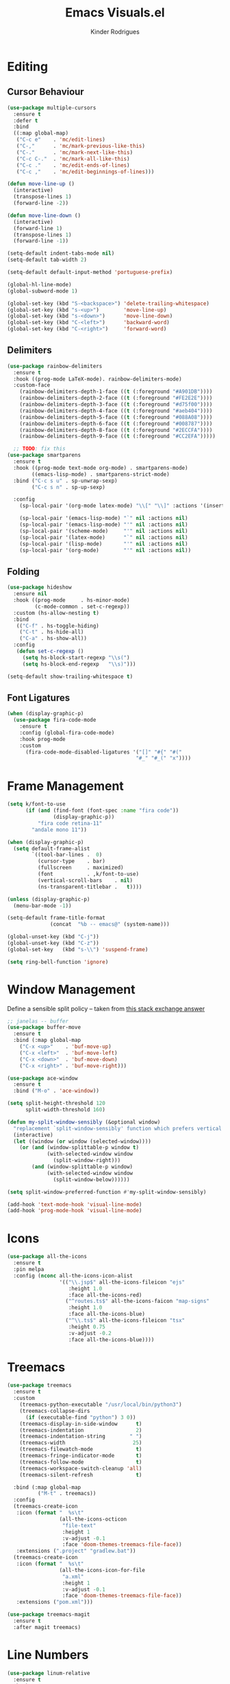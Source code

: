 #+title: Emacs Visuals.el
#+author: Kinder Rodrigues
#+startup: overview
#+property: header-args :comments yes :results silent :tangle "../init-files-c/visuals.el"
#+reveal_theme: night

* Editing
** Cursor Behaviour
#+begin_src emacs-lisp
  (use-package multiple-cursors
    :ensure t
    :defer t
    :bind
    ((:map global-map)
     ("C-c e"    . 'mc/edit-lines)
     ("C-,"      . 'mc/mark-previous-like-this)
     ("C-."      . 'mc/mark-next-like-this)
     ("C-c C-."  . 'mc/mark-all-like-this)
     ("C-c ."    . 'mc/edit-ends-of-lines)
     ("C-c ,"    . 'mc/edit-beginnings-of-lines)))

  (defun move-line-up ()
    (interactive)
    (transpose-lines 1)
    (forward-line -2))

  (defun move-line-down ()
    (interactive)
    (forward-line 1)
    (transpose-lines 1)
    (forward-line -1))

  (setq-default indent-tabs-mode nil)
  (setq-default tab-width 2)

  (setq-default default-input-method 'portuguese-prefix)

  (global-hl-line-mode)
  (global-subword-mode 1)

  (global-set-key (kbd "S-<backspace>") 'delete-trailing-whitespace)
  (global-set-key (kbd "s-<up>")        'move-line-up)
  (global-set-key (kbd "s-<down>")      'move-line-down)
  (global-set-key (kbd "C-<left>")      'backward-word)
  (global-set-key (kbd "C-<right>")     'forward-word)

#+end_src

** Delimiters
#+begin_src emacs-lisp
  (use-package rainbow-delimiters
    :ensure t
    :hook ((prog-mode LaTeX-mode). rainbow-delimiters-mode)
    :custom-face
      (rainbow-delimiters-depth-1-face ((t (:foreground "#A901DB"))))
      (rainbow-delimiters-depth-2-face ((t (:foreground "#FE2E2E"))))
      (rainbow-delimiters-depth-3-face ((t (:foreground "#d75f00"))))
      (rainbow-delimiters-depth-4-face ((t (:foreground "#aeb404"))))
      (rainbow-delimiters-depth-5-face ((t (:foreground "#088A08"))))
      (rainbow-delimiters-depth-6-face ((t (:foreground "#008787"))))
      (rainbow-delimiters-depth-8-face ((t (:foreground "#2ECCFA"))))
      (rainbow-delimiters-depth-9-face ((t (:foreground "#CC2EFA")))))

    ;; TODO: fix this
  (use-package smartparens
    :ensure t
    :hook ((prog-mode text-mode org-mode) . smartparens-mode)
          ((emacs-lisp-mode) . smartparens-strict-mode)
    :bind ("C-c s u" . sp-unwrap-sexp)
          ("C-c s n" . sp-up-sexp)

    :config
      (sp-local-pair '(org-mode latex-mode) "\\[" "\\]" :actions '(insert wrap))

      (sp-local-pair '(emacs-lisp-mode) "`" nil :actions nil)
      (sp-local-pair '(emacs-lisp-mode) "'" nil :actions nil)
      (sp-local-pair '(scheme-mode)     "'" nil :actions nil)
      (sp-local-pair '(latex-mode)      "`" nil :actions nil)
      (sp-local-pair '(lisp-mode)       "'" nil :actions nil)
      (sp-local-pair '(org-mode)        "'" nil :actions nil))

#+end_src

** Folding
#+begin_src emacs-lisp
  (use-package hideshow
    :ensure nil
    :hook ((prog-mode     . hs-minor-mode)
           (c-mode-common . set-c-regexp))
    :custom (hs-allow-nesting t)
    :bind
     (("C-f" . hs-toggle-hiding)
      ("C-t" . hs-hide-all)
      ("C-a" . hs-show-all))
    :config
     (defun set-c-regexp ()
       (setq hs-block-start-regexp "\\s(")
       (setq hs-block-end-regexp   "\\s)")))

  (setq-default show-trailing-whitespace t)
#+end_src

** Font Ligatures
#+begin_src emacs-lisp
  (when (display-graphic-p)
    (use-package fira-code-mode
      :ensure t
      :config (global-fira-code-mode)
      :hook prog-mode
      :custom
        (fira-code-mode-disabled-ligatures '("[]" "#{" "#("
                                            "#_" "#_(" "x"))))

#+end_src


* Frame Management
#+begin_src emacs-lisp
  (setq k/font-to-use
        (if (and (find-font (font-spec :name "fira code"))
                 (display-graphic-p))
            "fira code retina-11"
          "andale mono 11"))

  (when (display-graphic-p)
    (setq default-frame-alist
          `((tool-bar-lines .  0)
            (cursor-type    . bar)
            (fullscreen     . maximized)
            (font           . ,k/font-to-use)
            (vertical-scroll-bars    . nil)
            (ns-transparent-titlebar .   t))))

  (unless (display-graphic-p)
    (menu-bar-mode -1))

  (setq-default frame-title-format
                (concat  "%b -- emacs@" (system-name)))

  (global-unset-key (kbd "C-j"))
  (global-unset-key (kbd "C-z"))
  (global-set-key   (kbd "s-\\") 'suspend-frame)

  (setq ring-bell-function 'ignore)

#+end_src


* Window Management
Define a sensible split policy -- taken from [[https://emacs.stackexchange.com/questions/20492/how-can-i-get-a-sensible-split-window-policy][this stack exchange answer]]
#+begin_src emacs-lisp
  ;; janelas -- buffer
  (use-package buffer-move
    :ensure t
    :bind (:map global-map
      ("C-x <up>"    . 'buf-move-up)
      ("C-x <left>"  . 'buf-move-left)
      ("C-x <down>"  . 'buf-move-down)
      ("C-x <right>" . 'buf-move-right)))

  (use-package ace-window
    :ensure t
    :bind ("M-o" . 'ace-window))

  (setq split-height-threshold 120
        split-width-threshold 160)

  (defun my-split-window-sensibly (&optional window)
    "replacement `split-window-sensibly' function which prefers vertical splits"
    (interactive)
    (let ((window (or window (selected-window))))
      (or (and (window-splittable-p window t)
               (with-selected-window window
                 (split-window-right)))
          (and (window-splittable-p window)
               (with-selected-window window
                 (split-window-below))))))

  (setq split-window-preferred-function #'my-split-window-sensibly)

  (add-hook 'text-mode-hook 'visual-line-mode)
  (add-hook 'prog-mode-hook 'visual-line-mode)
#+end_src


* Icons
#+begin_src emacs-lisp
  (use-package all-the-icons
    :ensure t
    :pin melpa
    :config (nconc all-the-icons-icon-alist
                   '(("\\.jsp$" all-the-icons-fileicon "ejs"
                      :height 1.0
                      :face all-the-icons-red)
                     ("^routes.ts$" all-the-icons-faicon "map-signs"
                      :height 1.0
                      :face all-the-icons-blue)
                     ("^\\.ts$" all-the-icons-fileicon "tsx"
                      :height 0.75
                      :v-adjust -0.2
                      :face all-the-icons-blue))))
#+end_src


* Treemacs
#+begin_src emacs-lisp
  (use-package treemacs
    :ensure t
    :custom
      (treemacs-python-executable "/usr/local/bin/python3")
      (treemacs-collapse-dirs
        (if (executable-find "python") 3 0))
      (treemacs-display-in-side-window      t)
      (treemacs-indentation                 2)
      (treemacs-indentation-string        " ")
      (treemacs-width                      25)
      (treemacs-filewatch-mode              t)
      (treemacs-fringe-indicator-mode       t)
      (treemacs-follow-mode                 t)
      (treemacs-workspace-switch-cleanup 'all)
      (treemacs-silent-refresh              t)

    :bind (:map global-map
            ("M-t" . treemacs))
    :config
    (treemacs-create-icon
     :icon (format "  %s\t"
                   (all-the-icons-octicon
                    "file-text"
                    :height 1
                    :v-adjust -0.1
                    :face 'doom-themes-treemacs-file-face))
     :extensions (".project" "gradlew.bat"))
    (treemacs-create-icon
     :icon (format "  %s\t"
                   (all-the-icons-icon-for-file
                    "a.xml"
                    :height 1
                    :v-adjust -0.1
                    :face 'doom-themes-treemacs-file-face))
     :extensions ("pom.xml")))

  (use-package treemacs-magit
    :ensure t
    :after magit treemacs)
#+end_src


* Line Numbers
#+begin_src emacs-lisp
  (use-package linum-relative
    :ensure t
    :hook
      ((prog-mode . linum-relative-mode)
       (org-mode  . linum-relative-mode)
       (TeX-mode  . linum-mode))
    :custom-face
      (linum-relative-current-face ((t (:inherit 'default)))))
#+end_src


* DOOM
** Theme
#+begin_src emacs-lisp
  (use-package doom-themes
    :ensure t
    :defer t
    :pin melpa
    :custom
      (doom-themes-enable-bold   t)
      (doom-themes-enable-italic t)
      (doom-themes-treemacs-theme "doom-colors")

    :config
      (doom-themes-treemacs-config)
      (doom-themes-org-config))

  ;; (load-theme 'doom-snazzy           t)
  ;; (load-theme 'doom-laserwave        t)
  ;; (load-theme 'doom-acario-dark      t)
  ;; (load-theme 'doom-challenger-deep  t)
  (load-theme 'doom-horizon          t)
#+end_src

** Modeline
#+begin_src emacs-lisp
  (use-package doom-modeline
    :ensure t
    :config
      (doom-modeline-mode 1)
      (column-number-mode 1)

    :custom
      (doom-modeline-major-mode t)
      (doom-modeline-buffer-encoding t)
      (doom-modeline-buffer-state-icon t)
      (doom-modeline-major-mode-color-icon t)
      (doom-modeline-icon (display-graphic-p))
      (doom-modeline-project-detection 'projectile)
      (doom-modeline-buffer-file-name-style 'buffer-name)
      (doom-modeline-indent-info t)
      (doom-modeline-height 20))


#+end_src


* Org-visuals
#+begin_src emacs-lisp
  (use-package org-bullets
    :ensure t
    :after (org)
    :custom (org-bullets-bullet-list
           '("◉" "☯" "○" "✸" "✿" "✜" "◆" "▶"))
    :hook (org-mode . org-bullets-mode))
#+end_src


* Package Info
#+begin_src emacs-lisp
  (provide 'visuals)
#+end_src
